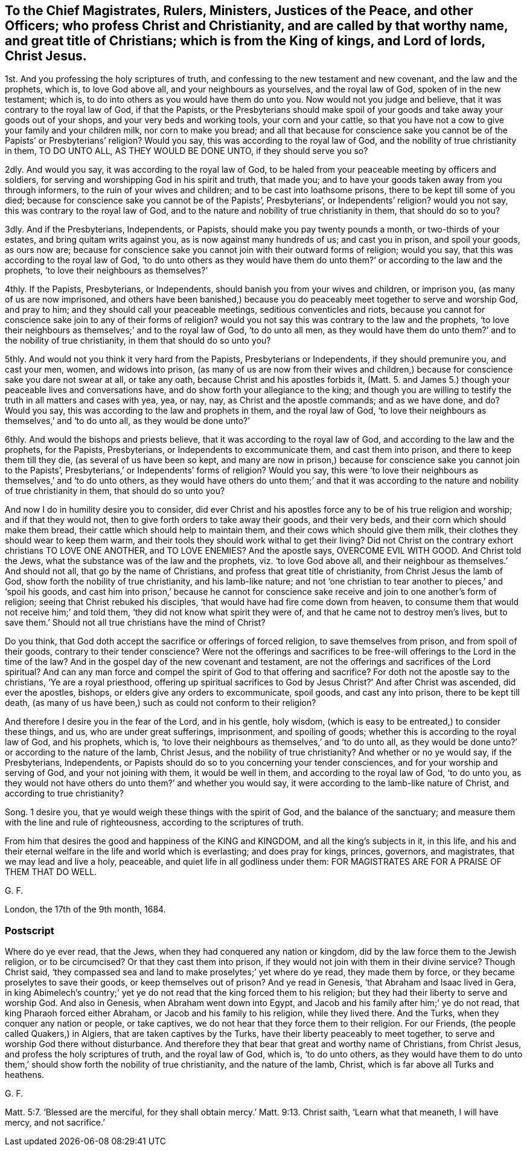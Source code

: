 [#ch21.style-blurb, short="To Magistrates, Rulers, Ministers, Justices, and Other Officers"]
== To the Chief Magistrates, Rulers, Ministers, Justices of the Peace, and other Officers; who profess Christ and Christianity, and are called by that worthy name, and great title of Christians; which is from the King of kings, and Lord of lords, Christ Jesus.

1st. And you professing the holy scriptures of truth,
and confessing to the new testament and new covenant, and the law and the prophets,
which is, to love God above all, and your neighbours as yourselves,
and the royal law of God, spoken of in the new testament; which is,
to do into others as you would have them do unto you.
Now would not you judge and believe, that it was contrary to the royal law of God,
if that the Papists,
or the Presbyterians should make spoil of your goods
and take away your goods out of your shops,
and your very beds and working tools, your corn and your cattle,
so that you have not a cow to give your family and your children milk,
nor corn to make you bread;
and all that because for conscience sake you cannot
be of the Papists`' or Presbyterians`' religion?
Would you say, this was according to the royal law of God,
and the nobility of true christianity in them, TO DO UNTO ALL,
AS THEY WOULD BE DONE UNTO, if they should serve you so?

2dly.
And would you say, it was according to the royal law of God,
to be haled from your peaceable meeting by officers and soldiers,
for serving and worshipping God in his spirit and truth, that made you;
and to have your goods taken away from you through informers,
to the ruin of your wives and children; and to be cast into loathsome prisons,
there to be kept till some of you died;
because for conscience sake you cannot be of the Papists`', Presbyterians`',
or Independents`' religion?
would you not say, this was contrary to the royal law of God,
and to the nature and nobility of true christianity in them, that should do so to you?

3dly.
And if the Presbyterians, Independents, or Papists,
should make you pay twenty pounds a month, or two-thirds of your estates,
and bring quitam writs against you, as is now against many hundreds of us;
and cast you in prison, and spoil your goods, as ours now are;
because for conscience sake you cannot join with their outward forms of religion;
would you say, that this was according to the royal law of God,
'`to do unto others as they would have them do unto
them?`' or according to the law and the prophets,
'`to love their neighbours as themselves?`'

4thly.
If the Papists, Presbyterians, or Independents,
should banish you from your wives and children, or imprison you,
(as many of us are now imprisoned,
and others have been banished,) because you do peaceably
meet together to serve and worship God,
and pray to him; and they should call your peaceable meetings,
seditious conventicles and riots,
because you cannot for conscience sake join to any of their forms of religion?
would you not say this was contrary to the law and the prophets,
'`to love their neighbours as themselves;`' and to the royal law of God,
'`to do unto all men,
as they would have them do unto them?`' and to the nobility of true christianity,
in them that should do so unto you?

5thly.
And would not you think it very hard from the Papists, Presbyterians or Independents,
if they should premunire you, and cast your men, women, and widows into prison,
(as many of us are now from their wives and children,) because
for conscience sake you dare not swear at all,
or take any oath, because Christ and his apostles forbids it,
(Matt. 5. and James 5.) though your peaceable lives and conversations have,
and do show forth your allegiance to the king;
and though you are willing to testify the truth in all matters and cases with yea, yea,
or nay, nay, as Christ and the apostle commands; and as we have done, and do?
Would you say, this was according to the law and prophets in them,
and the royal law of God,
'`to love their neighbours as themselves,`' and '`to do unto all,
as they would be done unto?`'

6thly.
And would the bishops and priests believe, that it was according to the royal law of God,
and according to the law and the prophets, for the Papists, Presbyterians,
or Independents to excommunicate them, and cast them into prison,
and there to keep them till they die, (as several of us have been so kept,
and many are now in prison,) because for conscience sake you cannot join to the Papists`',
Presbyterians,`' or Independents`' forms of religion?
Would you say,
this were '`to love their neighbours as themselves,`' and '`to do unto others,
as they would have others do unto them;`' and that it was according
to the nature and nobility of true christianity in them,
that should do so unto you?

And now I do in humility desire you to consider,
did ever Christ and his apostles force any to be of his true religion and worship;
and if that they would not, then to give forth orders to take away their goods,
and their very beds, and their corn which should make them bread,
their cattle which should help to maintain them,
and their cows which should give them milk,
their clothes they should wear to keep them warm,
and their tools they should work withal to get their living?
Did not Christ on the contrary exhort christians TO LOVE ONE ANOTHER, and TO LOVE ENEMIES?
And the apostle says, OVERCOME EVIL WITH GOOD.
And Christ told the Jews, what the substance was of the law and the prophets,
viz. '`to love God above all, and their neighbour as themselves.`' And should not all,
that go by the name of Christians, and profess that great title of christianity,
from Christ Jesus the lamb of God, show forth the nobility of true christianity,
and his lamb-like nature;
and not '`one christian to tear another to pieces,`' and '`spoil his goods,
and cast him into prison,`' because he cannot for conscience
sake receive and join to one another`'s form of religion;
seeing that Christ rebuked his disciples,
'`that would have had fire come down from heaven,
to consume them that would not receive him;`' and told them,
'`they did not know what spirit they were of,
and that he came not to destroy men`'s lives,
but to save them.`' Should not all true christians have the mind of Christ?

Do you think, that God doth accept the sacrifice or offerings of forced religion,
to save themselves from prison, and from spoil of their goods,
contrary to their tender conscience?
Were not the offerings and sacrifices to be free-will
offerings to the Lord in the time of the law?
And in the gospel day of the new covenant and testament,
are not the offerings and sacrifices of the Lord spiritual?
And can any man force and compel the spirit of God to that offering and sacrifice?
For doth not the apostle say to the christians, '`Ye are a royal priesthood,
offering up spiritual sacrifices to God by Jesus Christ?`' And after Christ was ascended,
did ever the apostles, bishops, or elders give any orders to excommunicate, spoil goods,
and cast any into prison, there to be kept till death,
(as many of us have been,) such as could not conform to their religion?

And therefore I desire you in the fear of the Lord, and in his gentle, holy wisdom,
(which is easy to be entreated,) to consider these things, and us,
who are under great sufferings, imprisonment, and spoiling of goods;
whether this is according to the royal law of God, and his prophets, which is,
'`to love their neighbours as themselves,`' and '`to do unto all,
as they would be done unto?`' or according to the nature of the lamb, Christ Jesus,
and the nobility of true christianity?
And whether or no ye would say, if the Presbyterians, Independents,
or Papists should do so to you concerning your tender consciences,
and for your worship and serving of God, and your not joining with them,
it would be well in them, and according to the royal law of God, '`to do unto you,
as they would not have others do unto them?`' and whether you would say,
it were according to the lamb-like nature of Christ, and according to true christianity?

Song. 1 desire you, that ye would weigh these things with the spirit of God,
and the balance of the sanctuary;
and measure them with the line and rule of righteousness,
according to the scriptures of truth.

From him that desires the good and happiness of the KING and KINGDOM,
and all the king`'s subjects in it, in this life,
and his and their eternal welfare in the life and world which is everlasting;
and does pray for kings, princes, governors, and magistrates,
that we may lead and live a holy, peaceable, and quiet life in all godliness under them:
FOR MAGISTRATES ARE FOR A PRAISE OF THEM THAT DO WELL.

G+++.+++ F.

London, the 17th of the 9th month, 1684.

[.blurb]
=== Postscript

Where do ye ever read, that the Jews, when they had conquered any nation or kingdom,
did by the law force them to the Jewish religion, or to be circumcised?
Or that they cast them into prison,
if they would not join with them in their divine service?
Though Christ said,
'`they compassed sea and land to make proselytes;`' yet where do ye read,
they made them by force, or they became proselytes to save their goods,
or keep themselves out of prison?
And ye read in Genesis, '`that Abraham and Isaac lived in Gera,
in king Abimelech`'s country;`' yet ye do not read
that the king forced them to his religion;
but they had their liberty to serve and worship God.
And also in Genesis, when Abraham went down into Egypt,
and Jacob and his family after him;`' ye do not read,
that king Pharaoh forced either Abraham, or Jacob and his family to his religion,
while they lived there.
And the Turks, when they conquer any nation or people, or take captives,
we do not hear that they force them to their religion.
For our Friends, (the people called Quakers,) in Algiers,
that are taken captives by the Turks, have their liberty peaceably to meet together,
to serve and worship God there without disturbance.
And therefore they that bear that great and worthy name of Christians, from Christ Jesus,
and profess the holy scriptures of truth, and the royal law of God, which is,
'`to do unto others,
as they would have them to do unto them,`' should show forth the nobility of true christianity,
and the nature of the lamb, Christ, which is far above all Turks and heathens.

G+++.+++ F.

Matt. 5:7. '`Blessed are the merciful, for they shall obtain mercy.`'
Matt. 9:13. Christ saith,
'`Learn what that meaneth, I will have mercy, and not sacrifice.`'
